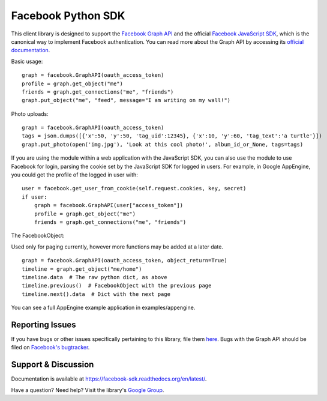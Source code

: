 ===================
Facebook Python SDK
===================

This client library is designed to support the `Facebook Graph API`_ and the
official `Facebook JavaScript SDK`_, which is the canonical way to implement
Facebook authentication. You can read more about the Graph API by accessing its
`official documentation`_.

.. _Facebook Graph API: https://developers.facebook.com/docs/reference/api/
.. _Facebook JavaScript SDK: https://developers.facebook.com/docs/reference/javascript/
.. _official documentation: https://developers.facebook.com/docs/reference/api/

Basic usage:

::

    graph = facebook.GraphAPI(oauth_access_token)
    profile = graph.get_object("me")
    friends = graph.get_connections("me", "friends")
    graph.put_object("me", "feed", message="I am writing on my wall!")

Photo uploads:

::

    graph = facebook.GraphAPI(oauth_access_token)
    tags = json.dumps([{'x':50, 'y':50, 'tag_uid':12345}, {'x':10, 'y':60, 'tag_text':'a turtle'}])
    graph.put_photo(open('img.jpg'), 'Look at this cool photo!', album_id_or_None, tags=tags)

If you are using the module within a web application with the JavaScript SDK,
you can also use the module to use Facebook for login, parsing the cookie set
by the JavaScript SDK for logged in users. For example, in Google AppEngine,
you could get the profile of the logged in user with:

::

    user = facebook.get_user_from_cookie(self.request.cookies, key, secret)
    if user:
        graph = facebook.GraphAPI(user["access_token"])
        profile = graph.get_object("me")
        friends = graph.get_connections("me", "friends")

The FacebookObject:

Used only for paging currently, however more functions may be added at a later
date.

::

    graph = facebook.GraphAPI(oauth_access_token, object_return=True)
    timeline = graph.get_object("me/home")
    timeline.data  # The raw python dict, as above
    timeline.previous()  # FacebookObject with the previous page
    timeline.next().data  # Dict with the next page


You can see a full AppEngine example application in examples/appengine.

Reporting Issues
================

If you have bugs or other issues specifically pertaining to this library, file
them `here`_. Bugs with the Graph API should be filed on `Facebook's
bugtracker`_.

.. _here: https://github.com/pythonforfacebook/facebook-sdk/issues
.. _Facebook's bugtracker: https://developers.facebook.com/bugs/


Support & Discussion
====================

Documentation is available at https://facebook-sdk.readthedocs.org/en/latest/.

Have a question? Need help? Visit the library's `Google Group`_.

.. _Google Group: https://groups.google.com/group/pythonforfacebook
